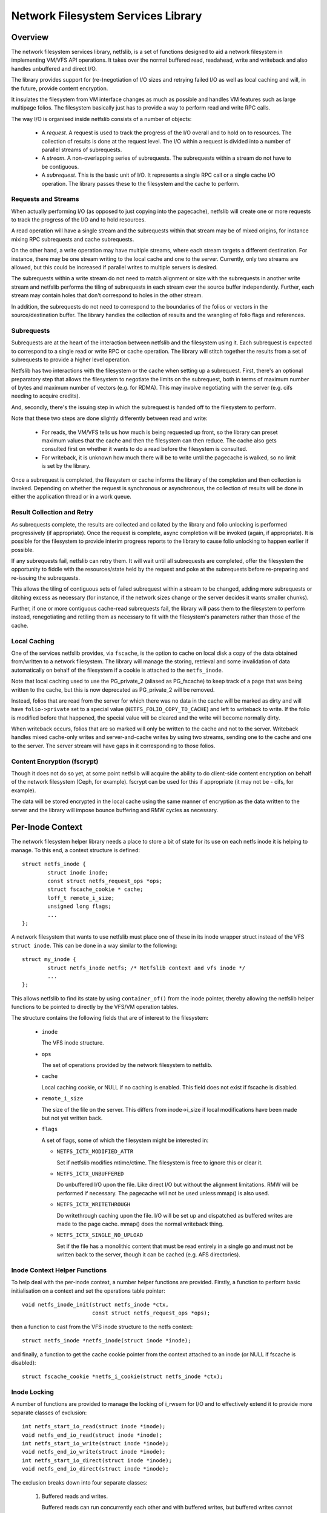 .. SPDX-License-Identifier: GPL-2.0

===================================
Network Filesystem Services Library
===================================

.. Contents:

 - Overview.
   - Requests and streams.
   - Subrequests.
   - Result collection and retry.
   - Local caching.
   - Content encryption (fscrypt).
 - Per-inode context.
   - Inode context helper functions.
   - Inode locking.
   - Inode writeback.
 - High-level VFS API.
   - Unlocked read/write iter.
   - Pre-locked read/write iter.
   - Monolithic files API.
   - Memory-mapped I/O API.
 - High-level VM API.
   - Deprecated PG_private2 API.
 - I/O request API.
   - Request structure.
   - Stream structure.
   - Subrequest structure.
   - Filesystem methods.
   - Terminating a subrequest.
   - Local cache API.
 - API function reference.


Overview
========

The network filesystem services library, netfslib, is a set of functions
designed to aid a network filesystem in implementing VM/VFS API operations.  It
takes over the normal buffered read, readahead, write and writeback and also
handles unbuffered and direct I/O.

The library provides support for (re-)negotiation of I/O sizes and retrying
failed I/O as well as local caching and will, in the future, provide content
encryption.

It insulates the filesystem from VM interface changes as much as possible and
handles VM features such as large multipage folios.  The filesystem basically
just has to provide a way to perform read and write RPC calls.

The way I/O is organised inside netfslib consists of a number of objects:

 * A *request*.  A request is used to track the progress of the I/O overall and
   to hold on to resources.  The collection of results is done at the request
   level.  The I/O within a request is divided into a number of parallel
   streams of subrequests.

 * A *stream*.  A non-overlapping series of subrequests.  The subrequests
   within a stream do not have to be contiguous.

 * A *subrequest*.  This is the basic unit of I/O.  It represents a single RPC
   call or a single cache I/O operation.  The library passes these to the
   filesystem and the cache to perform.

Requests and Streams
--------------------

When actually performing I/O (as opposed to just copying into the pagecache),
netfslib will create one or more requests to track the progress of the I/O and
to hold resources.

A read operation will have a single stream and the subrequests within that
stream may be of mixed origins, for instance mixing RPC subrequests and cache
subrequests.

On the other hand, a write operation may have multiple streams, where each
stream targets a different destination.  For instance, there may be one stream
writing to the local cache and one to the server.  Currently, only two streams
are allowed, but this could be increased if parallel writes to multiple servers
is desired.

The subrequests within a write stream do not need to match alignment or size
with the subrequests in another write stream and netfslib performs the tiling
of subrequests in each stream over the source buffer independently.  Further,
each stream may contain holes that don't correspond to holes in the other
stream.

In addition, the subrequests do not need to correspond to the boundaries of the
folios or vectors in the source/destination buffer.  The library handles the
collection of results and the wrangling of folio flags and references.

Subrequests
-----------

Subrequests are at the heart of the interaction between netfslib and the
filesystem using it.  Each subrequest is expected to correspond to a single
read or write RPC or cache operation.  The library will stitch together the
results from a set of subrequests to provide a higher level operation.

Netfslib has two interactions with the filesystem or the cache when setting up
a subrequest.  First, there's an optional preparatory step that allows the
filesystem to negotiate the limits on the subrequest, both in terms of maximum
number of bytes and maximum number of vectors (e.g. for RDMA).  This may
involve negotiating with the server (e.g. cifs needing to acquire credits).

And, secondly, there's the issuing step in which the subrequest is handed off
to the filesystem to perform.

Note that these two steps are done slightly differently between read and write:

 * For reads, the VM/VFS tells us how much is being requested up front, so the
   library can preset maximum values that the cache and then the filesystem can
   then reduce.  The cache also gets consulted first on whether it wants to do
   a read before the filesystem is consulted.

 * For writeback, it is unknown how much there will be to write until the
   pagecache is walked, so no limit is set by the library.

Once a subrequest is completed, the filesystem or cache informs the library of
the completion and then collection is invoked.  Depending on whether the
request is synchronous or asynchronous, the collection of results will be done
in either the application thread or in a work queue.

Result Collection and Retry
---------------------------

As subrequests complete, the results are collected and collated by the library
and folio unlocking is performed progressively (if appropriate).  Once the
request is complete, async completion will be invoked (again, if appropriate).
It is possible for the filesystem to provide interim progress reports to the
library to cause folio unlocking to happen earlier if possible.

If any subrequests fail, netfslib can retry them.  It will wait until all
subrequests are completed, offer the filesystem the opportunity to fiddle with
the resources/state held by the request and poke at the subrequests before
re-preparing and re-issuing the subrequests.

This allows the tiling of contiguous sets of failed subrequest within a stream
to be changed, adding more subrequests or ditching excess as necessary (for
instance, if the network sizes change or the server decides it wants smaller
chunks).

Further, if one or more contiguous cache-read subrequests fail, the library
will pass them to the filesystem to perform instead, renegotiating and retiling
them as necessary to fit with the filesystem's parameters rather than those of
the cache.

Local Caching
-------------

One of the services netfslib provides, via ``fscache``, is the option to cache
on local disk a copy of the data obtained from/written to a network filesystem.
The library will manage the storing, retrieval and some invalidation of data
automatically on behalf of the filesystem if a cookie is attached to the
``netfs_inode``.

Note that local caching used to use the PG_private_2 (aliased as PG_fscache) to
keep track of a page that was being written to the cache, but this is now
deprecated as PG_private_2 will be removed.

Instead, folios that are read from the server for which there was no data in
the cache will be marked as dirty and will have ``folio->private`` set to a
special value (``NETFS_FOLIO_COPY_TO_CACHE``) and left to writeback to write.
If the folio is modified before that happened, the special value will be
cleared and the write will become normally dirty.

When writeback occurs, folios that are so marked will only be written to the
cache and not to the server.  Writeback handles mixed cache-only writes and
server-and-cache writes by using two streams, sending one to the cache and one
to the server.  The server stream will have gaps in it corresponding to those
folios.

Content Encryption (fscrypt)
----------------------------

Though it does not do so yet, at some point netfslib will acquire the ability
to do client-side content encryption on behalf of the network filesystem (Ceph,
for example).  fscrypt can be used for this if appropriate (it may not be -
cifs, for example).

The data will be stored encrypted in the local cache using the same manner of
encryption as the data written to the server and the library will impose bounce
buffering and RMW cycles as necessary.


Per-Inode Context
=================

The network filesystem helper library needs a place to store a bit of state for
its use on each netfs inode it is helping to manage.  To this end, a context
structure is defined::

	struct netfs_inode {
		struct inode inode;
		const struct netfs_request_ops *ops;
		struct fscache_cookie * cache;
		loff_t remote_i_size;
		unsigned long flags;
		...
	};

A network filesystem that wants to use netfslib must place one of these in its
inode wrapper struct instead of the VFS ``struct inode``.  This can be done in
a way similar to the following::

	struct my_inode {
		struct netfs_inode netfs; /* Netfslib context and vfs inode */
		...
	};

This allows netfslib to find its state by using ``container_of()`` from the
inode pointer, thereby allowing the netfslib helper functions to be pointed to
directly by the VFS/VM operation tables.

The structure contains the following fields that are of interest to the
filesystem:

 * ``inode``

   The VFS inode structure.

 * ``ops``

   The set of operations provided by the network filesystem to netfslib.

 * ``cache``

   Local caching cookie, or NULL if no caching is enabled.  This field does not
   exist if fscache is disabled.

 * ``remote_i_size``

   The size of the file on the server.  This differs from inode->i_size if
   local modifications have been made but not yet written back.

 * ``flags``

   A set of flags, some of which the filesystem might be interested in:

   * ``NETFS_ICTX_MODIFIED_ATTR``

     Set if netfslib modifies mtime/ctime.  The filesystem is free to ignore
     this or clear it.

   * ``NETFS_ICTX_UNBUFFERED``

     Do unbuffered I/O upon the file.  Like direct I/O but without the
     alignment limitations.  RMW will be performed if necessary.  The pagecache
     will not be used unless mmap() is also used.

   * ``NETFS_ICTX_WRITETHROUGH``

     Do writethrough caching upon the file.  I/O will be set up and dispatched
     as buffered writes are made to the page cache.  mmap() does the normal
     writeback thing.

   * ``NETFS_ICTX_SINGLE_NO_UPLOAD``

     Set if the file has a monolithic content that must be read entirely in a
     single go and must not be written back to the server, though it can be
     cached (e.g. AFS directories).

Inode Context Helper Functions
------------------------------

To help deal with the per-inode context, a number helper functions are
provided.  Firstly, a function to perform basic initialisation on a context and
set the operations table pointer::

	void netfs_inode_init(struct netfs_inode *ctx,
			      const struct netfs_request_ops *ops);

then a function to cast from the VFS inode structure to the netfs context::

	struct netfs_inode *netfs_inode(struct inode *inode);

and finally, a function to get the cache cookie pointer from the context
attached to an inode (or NULL if fscache is disabled)::

	struct fscache_cookie *netfs_i_cookie(struct netfs_inode *ctx);

Inode Locking
-------------

A number of functions are provided to manage the locking of i_rwsem for I/O and
to effectively extend it to provide more separate classes of exclusion::

	int netfs_start_io_read(struct inode *inode);
	void netfs_end_io_read(struct inode *inode);
	int netfs_start_io_write(struct inode *inode);
	void netfs_end_io_write(struct inode *inode);
	int netfs_start_io_direct(struct inode *inode);
	void netfs_end_io_direct(struct inode *inode);

The exclusion breaks down into four separate classes:

 1) Buffered reads and writes.

    Buffered reads can run concurrently each other and with buffered writes,
    but buffered writes cannot run concurrently with each other.

 2) Direct reads and writes.

    Direct (and unbuffered) reads and writes can run concurrently since they do
    not share local buffering (i.e. the pagecache) and, in a network
    filesystem, are expected to have exclusion managed on the server (though
    this may not be the case for, say, Ceph).

 3) Other major inode modifying operations (e.g. truncate, fallocate).

    These should just access i_rwsem directly.

 4) mmap().

    mmap'd accesses might operate concurrently with any of the other classes.
    They might form the buffer for an intra-file loopback DIO read/write.  They
    might be permitted on unbuffered files.

Inode Writeback
---------------

Netfslib will pin resources on an inode for future writeback (such as pinning
use of an fscache cookie) when an inode is dirtied.  However, this pinning
needs careful management.  To manage the pinning, the following sequence
occurs:

 1) An inode state flag ``I_PINNING_NETFS_WB`` is set by netfslib when the
    pinning begins (when a folio is dirtied, for example) if the cache is
    active to stop the cache structures from being discarded and the cache
    space from being culled.  This also prevents re-getting of cache resources
    if the flag is already set.

 2) This flag then cleared inside the inode lock during inode writeback in the
    VM - and the fact that it was set is transferred to ``->unpinned_netfs_wb``
    in ``struct writeback_control``.

 3) If ``->unpinned_netfs_wb`` is now set, the write_inode procedure is forced.

 4) The filesystem's ``->write_inode()`` function is invoked to do the cleanup.

 5) The filesystem invokes netfs to do its cleanup.

To do the cleanup, netfslib provides a function to do the resource unpinning::

	int netfs_unpin_writeback(struct inode *inode, struct writeback_control *wbc);

If the filesystem doesn't need to do anything else, this may be set as a its
``.write_inode`` method.

Further, if an inode is deleted, the filesystem's write_inode method may not
get called, so::

	void netfs_clear_inode_writeback(struct inode *inode, const void *aux);

must be called from ``->evict_inode()`` *before* ``clear_inode()`` is called.


High-Level VFS API
==================

Netfslib provides a number of sets of API calls for the filesystem to delegate
VFS operations to.  Netfslib, in turn, will call out to the filesystem and the
cache to negotiate I/O sizes, issue RPCs and provide places for it to intervene
at various times.

Unlocked Read/Write Iter
------------------------

The first API set is for the delegation of operations to netfslib when the
filesystem is called through the standard VFS read/write_iter methods::

	ssize_t netfs_file_read_iter(struct kiocb *iocb, struct iov_iter *iter);
	ssize_t netfs_file_write_iter(struct kiocb *iocb, struct iov_iter *from);
	ssize_t netfs_buffered_read_iter(struct kiocb *iocb, struct iov_iter *iter);
	ssize_t netfs_unbuffered_read_iter(struct kiocb *iocb, struct iov_iter *iter);
	ssize_t netfs_unbuffered_write_iter(struct kiocb *iocb, struct iov_iter *from);

They can be assigned directly to ``.read_iter`` and ``.write_iter``.  They
perform the inode locking themselves and the first two will switch between
buffered I/O and DIO as appropriate.

Pre-Locked Read/Write Iter
--------------------------

The second API set is for the delegation of operations to netfslib when the
filesystem is called through the standard VFS methods, but needs to do some
other stuff before or after calling netfslib whilst still inside locked section
(e.g. Ceph negotiating caps).  The unbuffered read function is::

	ssize_t netfs_unbuffered_read_iter_locked(struct kiocb *iocb, struct iov_iter *iter);

This must not be assigned directly to ``.read_iter`` and the filesystem is
responsible for performing the inode locking before calling it.  In the case of
buffered read, the filesystem should use ``filemap_read()``.

There are three functions for writes::

	ssize_t netfs_buffered_write_iter_locked(struct kiocb *iocb, struct iov_iter *from,
						 struct netfs_group *netfs_group);
	ssize_t netfs_perform_write(struct kiocb *iocb, struct iov_iter *iter,
				    struct netfs_group *netfs_group);
	ssize_t netfs_unbuffered_write_iter_locked(struct kiocb *iocb, struct iov_iter *iter,
						   struct netfs_group *netfs_group);

These must not be assigned directly to ``.write_iter`` and the filesystem is
responsible for performing the inode locking before calling them.

The first two functions are for buffered writes; the first just adds some
standard write checks and jumps to the second, but if the filesystem wants to
do the checks itself, it can use the second directly.  The third function is
for unbuffered or DIO writes.

On all three write functions, there is a writeback group pointer (which should
be NULL if the filesystem doesn't use this).  Writeback groups are set on
folios when they're modified.  If a folio to-be-modified is already marked with
a different group, it is flushed first.  The writeback API allows writing back
of a specific group.

Memory-Mapped I/O API
---------------------

An API for support of mmap()'d I/O is provided::

	vm_fault_t netfs_page_mkwrite(struct vm_fault *vmf, struct netfs_group *netfs_group);

This allows the filesystem to delegate ``.page_mkwrite`` to netfslib.  The
filesystem should not take the inode lock before calling it, but, as with the
locked write functions above, this does take a writeback group pointer.  If the
page to be made writable is in a different group, it will be flushed first.

Monolithic Files API
--------------------

There is also a special API set for files for which the content must be read in
a single RPC (and not written back) and is maintained as a monolithic blob
(e.g. an AFS directory), though it can be stored and updated in the local cache::

	ssize_t netfs_read_single(struct inode *inode, struct file *file, struct iov_iter *iter);
	void netfs_single_mark_inode_dirty(struct inode *inode);
	int netfs_writeback_single(struct address_space *mapping,
				   struct writeback_control *wbc,
				   struct iov_iter *iter);

The first function reads from a file into the given buffer, reading from the
cache in preference if the data is cached there; the second function allows the
inode to be marked dirty, causing a later writeback; and the third function can
be called from the writeback code to write the data to the cache, if there is
one.

The inode should be marked ``NETFS_ICTX_SINGLE_NO_UPLOAD`` if this API is to be
used.  The writeback function requires the buffer to be of ITER_FOLIOQ type.

High-Level VM API
==================

Netfslib also provides a number of sets of API calls for the filesystem to
delegate VM operations to.  Again, netfslib, in turn, will call out to the
filesystem and the cache to negotiate I/O sizes, issue RPCs and provide places
for it to intervene at various times::

	void netfs_readahead(struct readahead_control *);
	int netfs_read_folio(struct file *, struct folio *);
	int netfs_writepages(struct address_space *mapping,
			     struct writeback_control *wbc);
	bool netfs_dirty_folio(struct address_space *mapping, struct folio *folio);
	void netfs_invalidate_folio(struct folio *folio, size_t offset, size_t length);
	bool netfs_release_folio(struct folio *folio, gfp_t gfp);

These are ``address_space_operations`` methods and can be set directly in the
operations table.

Deprecated PG_private_2 API
---------------------------

There is also a deprecated function for filesystems that still use the
``->write_begin`` method::

	int netfs_write_begin(struct netfs_inode *inode, struct file *file,
			      struct address_space *mapping, loff_t pos, unsigned int len,
			      struct folio **_folio, void **_fsdata);

It uses the deprecated PG_private_2 flag and so should not be used.


I/O Request API
===============

The I/O request API comprises a number of structures and a number of functions
that the filesystem may need to use.

Request Structure
-----------------

The request structure manages the request as a whole, holding some resources
and state on behalf of the filesystem and tracking the collection of results::

	struct netfs_io_request {
		enum netfs_io_origin	origin;
		struct inode		*inode;
		struct address_space	*mapping;
		struct netfs_group	*group;
		struct netfs_io_stream	io_streams[];
		void			*netfs_priv;
		void			*netfs_priv2;
		unsigned long long	start;
		unsigned long long	len;
		unsigned long long	i_size;
		unsigned int		debug_id;
		unsigned long		flags;
		...
	};

Many of the fields are for internal use, but the fields shown here are of
interest to the filesystem:

 * ``origin``

   The origin of the request (readahead, read_folio, DIO read, writeback, ...).

 * ``inode``
 * ``mapping``

   The inode and the address space of the file being read from.  The mapping
   may or may not point to inode->i_data.

 * ``group``

   The writeback group this request is dealing with or NULL.  This holds a ref
   on the group.

 * ``io_streams``

   The parallel streams of subrequests available to the request.  Currently two
   are available, but this may be made extensible in future.  ``NR_IO_STREAMS``
   indicates the size of the array.

 * ``netfs_priv``
 * ``netfs_priv2``

   The network filesystem's private data.  The value for this can be passed in
   to the helper functions or set during the request.

 * ``start``
 * ``len``

   The file position of the start of the read request and the length.  These
   may be altered by the ->expand_readahead() op.

 * ``i_size``

   The size of the file at the start of the request.

 * ``debug_id``

   A number allocated to this operation that can be displayed in trace lines
   for reference.

 * ``flags``

   Flags for managing and controlling the operation of the request.  Some of
   these may be of interest to the filesystem:

   * ``NETFS_RREQ_RETRYING``

     Netfslib sets this when generating retries.

   * ``NETFS_RREQ_PAUSE``

     The filesystem can set this to request to pause the library's subrequest
     issuing loop - but care needs to be taken as netfslib may also set it.

   * ``NETFS_RREQ_NONBLOCK``
   * ``NETFS_RREQ_BLOCKED``

     Netfslib sets the first to indicate that non-blocking mode was set by the
     caller and the filesystem can set the second to indicate that it would
     have had to block.

   * ``NETFS_RREQ_USE_PGPRIV2``

     The filesystem can set this if it wants to use PG_private_2 to track
     whether a folio is being written to the cache.  This is deprecated as
     PG_private_2 is going to go away.

If the filesystem wants more private data than is afforded by this structure,
then it should wrap it and provide its own allocator.

Stream Structure
----------------

A request is comprised of one or more parallel streams and each stream may be
aimed at a different target.

For read requests, only stream 0 is used.  This can contain a mixture of
subrequests aimed at different sources.  For write requests, stream 0 is used
for the server and stream 1 is used for the cache.  For buffered writeback,
stream 0 is not enabled unless a normal dirty folio is encountered, at which
point ->begin_writeback() will be invoked and the filesystem can mark the
stream available.

The stream struct looks like::

	struct netfs_io_stream {
		unsigned char		stream_nr;
		bool			avail;
		size_t			sreq_max_len;
		unsigned int		sreq_max_segs;
		unsigned int		submit_extendable_to;
		...
	};

A number of members are available for access/use by the filesystem:

 * ``stream_nr``

   The number of the stream within the request.

 * ``avail``

   True if the stream is available for use.  The filesystem should set this on
   stream zero if in ->begin_writeback().

 * ``sreq_max_len``
 * ``sreq_max_segs``

   These are set by the filesystem or the cache in ->prepare_read() or
   ->prepare_write() for each subrequest to indicate the maximum number of
   bytes and, optionally, the maximum number of segments (if not 0) that that
   subrequest can support.

 * ``submit_extendable_to``

   The size that a subrequest can be rounded up to beyond the EOF, given the
   available buffer.  This allows the cache to work out if it can do a DIO read
   or write that straddles the EOF marker.

Subrequest Structure
--------------------

Individual units of I/O are managed by the subrequest structure.  These
represent slices of the overall request and run independently::

	struct netfs_io_subrequest {
		struct netfs_io_request *rreq;
		struct iov_iter		io_iter;
		unsigned long long	start;
		size_t			len;
		size_t			transferred;
		unsigned long		flags;
		short			error;
		unsigned short		debug_index;
		unsigned char		stream_nr;
		...
	};

Each subrequest is expected to access a single source, though the library will
handle falling back from one source type to another.  The members are:

 * ``rreq``

   A pointer to the read request.

 * ``io_iter``

   An I/O iterator representing a slice of the buffer to be read into or
   written from.

 * ``start``
 * ``len``

   The file position of the start of this slice of the read request and the
   length.

 * ``transferred``

   The amount of data transferred so far for this subrequest.  This should be
   added to with the length of the transfer made by this issuance of the
   subrequest.  If this is less than ``len`` then the subrequest may be
   reissued to continue.

 * ``flags``

   Flags for managing the subrequest.  There are a number of interest to the
   filesystem or cache:

   * ``NETFS_SREQ_MADE_PROGRESS``

     Set by the filesystem to indicates that at least one byte of data was read
     or written.

   * ``NETFS_SREQ_HIT_EOF``

     The filesystem should set this if a read hit the EOF on the file (in which
     case ``transferred`` should stop at the EOF).  Netfslib may expand the
     subrequest out to the size of the folio containing the EOF on the off
     chance that a third party change happened or a DIO read may have asked for
     more than is available.  The library will clear any excess pagecache.

   * ``NETFS_SREQ_CLEAR_TAIL``

     The filesystem can set this to indicate that the remainder of the slice,
     from transferred to len, should be cleared.  Do not set if HIT_EOF is set.

   * ``NETFS_SREQ_NEED_RETRY``

     The filesystem can set this to tell netfslib to retry the subrequest.

   * ``NETFS_SREQ_BOUNDARY``

     This can be set by the filesystem on a subrequest to indicate that it ends
     at a boundary with the filesystem structure (e.g. at the end of a Ceph
     object).  It tells netfslib not to retile subrequests across it.

   * ``NETFS_SREQ_SEEK_DATA_READ``

     This is a hint from netfslib to the cache that it might want to try
     skipping ahead to the next data (ie. using SEEK_DATA).

 * ``error``

   This is for the filesystem to store result of the subrequest.  It should be
   set to 0 if successful and a negative error code otherwise.

 * ``debug_index``
 * ``stream_nr``

   A number allocated to this slice that can be displayed in trace lines for
   reference and the number of the request stream that it belongs to.

If necessary, the filesystem can get and put extra refs on the subrequest it is
given::

	void netfs_get_subrequest(struct netfs_io_subrequest *subreq,
				  enum netfs_sreq_ref_trace what);
	void netfs_put_subrequest(struct netfs_io_subrequest *subreq,
				  enum netfs_sreq_ref_trace what);

using netfs trace codes to indicate the reason.  Care must be taken, however,
as once control of the subrequest is returned to netfslib, the same subrequest
can be reissued/retried.

Filesystem Methods
------------------

The filesystem sets a table of operations in ``netfs_inode`` for netfslib to
use::

	struct netfs_request_ops {
		mempool_t *request_pool;
		mempool_t *subrequest_pool;
		int (*init_request)(struct netfs_io_request *rreq, struct file *file);
		void (*free_request)(struct netfs_io_request *rreq);
		void (*free_subrequest)(struct netfs_io_subrequest *rreq);
		void (*expand_readahead)(struct netfs_io_request *rreq);
		int (*prepare_read)(struct netfs_io_subrequest *subreq);
		void (*issue_read)(struct netfs_io_subrequest *subreq);
		void (*done)(struct netfs_io_request *rreq);
		void (*update_i_size)(struct inode *inode, loff_t i_size);
		void (*post_modify)(struct inode *inode);
		void (*begin_writeback)(struct netfs_io_request *wreq);
		void (*prepare_write)(struct netfs_io_subrequest *subreq);
		void (*issue_write)(struct netfs_io_subrequest *subreq);
		void (*retry_request)(struct netfs_io_request *wreq,
				      struct netfs_io_stream *stream);
		void (*invalidate_cache)(struct netfs_io_request *wreq);
	};

The table starts with a pair of optional pointers to memory pools from which
requests and subrequests can be allocated.  If these are not given, netfslib
has default pools that it will use instead.  If the filesystem wraps the netfs
structs in its own larger structs, then it will need to use its own pools.
Netfslib will allocate directly from the pools.

The methods defined in the table are:

 * ``init_request()``
 * ``free_request()``
 * ``free_subrequest()``

   [Optional] A filesystem may implement these to initialise or clean up any
   resources that it attaches to the request or subrequest.

 * ``expand_readahead()``

   [Optional] This is called to allow the filesystem to expand the size of a
   readahead request.  The filesystem gets to expand the request in both
   directions, though it must retain the initial region as that may represent
   an allocation already made.  If local caching is enabled, it gets to expand
   the request first.

   Expansion is communicated by changing ->start and ->len in the request
   structure.  Note that if any change is made, ->len must be increased by at
   least as much as ->start is reduced.

 * ``prepare_read()``

   [Optional] This is called to allow the filesystem to limit the size of a
   subrequest.  It may also limit the number of individual regions in iterator,
   such as required by RDMA.  This information should be set on stream zero in::

	rreq->io_streams[0].sreq_max_len
	rreq->io_streams[0].sreq_max_segs

   The filesystem can use this, for example, to chop up a request that has to
   be split across multiple servers or to put multiple reads in flight.

   Zero should be returned on success and an error code otherwise.

 * ``issue_read()``

   [Required] Netfslib calls this to dispatch a subrequest to the server for
   reading.  In the subrequest, ->start, ->len and ->transferred indicate what
   data should be read from the server and ->io_iter indicates the buffer to be
   used.

   There is no return value; the ``netfs_read_subreq_terminated()`` function
   should be called to indicate that the subrequest completed either way.
   ->error, ->transferred and ->flags should be updated before completing.  The
   termination can be done asynchronously.

   Note: the filesystem must not deal with setting folios uptodate, unlocking
   them or dropping their refs - the library deals with this as it may have to
   stitch together the results of multiple subrequests that variously overlap
   the set of folios.

 * ``done()``

   [Optional] This is called after the folios in a read request have all been
   unlocked (and marked uptodate if applicable).

 * ``update_i_size()``

   [Optional] This is invoked by netfslib at various points during the write
   paths to ask the filesystem to update its idea of the file size.  If not
   given, netfslib will set i_size and i_blocks and update the local cache
   cookie.
   
 * ``post_modify()``

   [Optional] This is called after netfslib writes to the pagecache or when it
   allows an mmap'd page to be marked as writable.
   
 * ``begin_writeback()``

   [Optional] Netfslib calls this when processing a writeback request if it
   finds a dirty page that isn't simply marked NETFS_FOLIO_COPY_TO_CACHE,
   indicating it must be written to the server.  This allows the filesystem to
   only set up writeback resources when it knows it's going to have to perform
   a write.
   
 * ``prepare_write()``

   [Optional] This is called to allow the filesystem to limit the size of a
   subrequest.  It may also limit the number of individual regions in iterator,
   such as required by RDMA.  This information should be set on stream to which
   the subrequest belongs::

	rreq->io_streams[subreq->stream_nr].sreq_max_len
	rreq->io_streams[subreq->stream_nr].sreq_max_segs

   The filesystem can use this, for example, to chop up a request that has to
   be split across multiple servers or to put multiple writes in flight.

   This is not permitted to return an error.  Instead, in the event of failure,
   ``netfs_prepare_write_failed()`` must be called.

 * ``issue_write()``

   [Required] This is used to dispatch a subrequest to the server for writing.
   In the subrequest, ->start, ->len and ->transferred indicate what data
   should be written to the server and ->io_iter indicates the buffer to be
   used.

   There is no return value; the ``netfs_write_subreq_terminated()`` function
   should be called to indicate that the subrequest completed either way.
   ->error, ->transferred and ->flags should be updated before completing.  The
   termination can be done asynchronously.

   Note: the filesystem must not deal with removing the dirty or writeback
   marks on folios involved in the operation and should not take refs or pins
   on them, but should leave retention to netfslib.

 * ``retry_request()``

   [Optional] Netfslib calls this at the beginning of a retry cycle.  This
   allows the filesystem to examine the state of the request, the subrequests
   in the indicated stream and of its own data and make adjustments or
   renegotiate resources.
   
 * ``invalidate_cache()``

   [Optional] This is called by netfslib to invalidate data stored in the local
   cache in the event that writing to the local cache fails, providing updated
   coherency data that netfs can't provide.

Terminating a subrequest
------------------------

When a subrequest completes, there are a number of functions that the cache or
subrequest can call to inform netfslib of the status change.  One function is
provided to terminate a write subrequest at the preparation stage and acts
synchronously:

 * ``void netfs_prepare_write_failed(struct netfs_io_subrequest *subreq);``

   Indicate that the ->prepare_write() call failed.  The ``error`` field should
   have been updated.

Note that ->prepare_read() can return an error as a read can simply be aborted.
Dealing with writeback failure is trickier.

The other functions are used for subrequests that got as far as being issued:

 * ``void netfs_read_subreq_terminated(struct netfs_io_subrequest *subreq);``

   Tell netfslib that a read subrequest has terminated.  The ``error``,
   ``flags`` and ``transferred`` fields should have been updated.

 * ``void netfs_write_subrequest_terminated(void *_op, ssize_t transferred_or_error);``

   Tell netfslib that a write subrequest has terminated.  Either the amount of
   data processed or the negative error code can be passed in.  This is
   can be used as a kiocb completion function.

 * ``void netfs_read_subreq_progress(struct netfs_io_subrequest *subreq);``

   This is provided to optionally update netfslib on the incremental progress
   of a read, allowing some folios to be unlocked early and does not actually
   terminate the subrequest.  The ``transferred`` field should have been
   updated.

Local Cache API
---------------

Netfslib provides a separate API for a local cache to implement, though it
provides some somewhat similar routines to the filesystem request API.

Firstly, the netfs_io_request object contains a place for the cache to hang its
state::

	struct netfs_cache_resources {
		const struct netfs_cache_ops	*ops;
		void				*cache_priv;
		void				*cache_priv2;
		unsigned int			debug_id;
		unsigned int			inval_counter;
	};

This contains an operations table pointer and two private pointers plus the
debug ID of the fscache cookie for tracing purposes and an invalidation counter
that is cranked by calls to ``fscache_invalidate()`` allowing cache subrequests
to be invalidated after completion.

The cache operation table looks like the following::

	struct netfs_cache_ops {
		void (*end_operation)(struct netfs_cache_resources *cres);
		void (*expand_readahead)(struct netfs_cache_resources *cres,
					 loff_t *_start, size_t *_len, loff_t i_size);
		enum netfs_io_source (*prepare_read)(struct netfs_io_subrequest *subreq,
						     loff_t i_size);
		int (*read)(struct netfs_cache_resources *cres,
			    loff_t start_pos,
			    struct iov_iter *iter,
			    bool seek_data,
			    netfs_io_terminated_t term_func,
			    void *term_func_priv);
		void (*prepare_write_subreq)(struct netfs_io_subrequest *subreq);
		void (*issue_write)(struct netfs_io_subrequest *subreq);
	};

With a termination handler function pointer::

	typedef void (*netfs_io_terminated_t)(void *priv,
					      ssize_t transferred_or_error,
					      bool was_async);

The methods defined in the table are:

 * ``end_operation()``

   [Required] Called to clean up the resources at the end of the read request.

 * ``expand_readahead()``

   [Optional] Called at the beginning of a readahead operation to allow the
   cache to expand a request in either direction.  This allows the cache to
   size the request appropriately for the cache granularity.

 * ``prepare_read()``

   [Required] Called to configure the next slice of a request.  ->start and
   ->len in the subrequest indicate where and how big the next slice can be;
   the cache gets to reduce the length to match its granularity requirements.

   The function is passed pointers to the start and length in its parameters,
   plus the size of the file for reference, and adjusts the start and length
   appropriately.  It should return one of:

   * ``NETFS_FILL_WITH_ZEROES``
   * ``NETFS_DOWNLOAD_FROM_SERVER``
   * ``NETFS_READ_FROM_CACHE``
   * ``NETFS_INVALID_READ``

   to indicate whether the slice should just be cleared or whether it should be
   downloaded from the server or read from the cache - or whether slicing
   should be given up at the current point.

 * ``read()``

   [Required] Called to read from the cache.  The start file offset is given
   along with an iterator to read to, which gives the length also.  It can be
   given a hint requesting that it seek forward from that start position for
   data.

   Also provided is a pointer to a termination handler function and private
   data to pass to that function.  The termination function should be called
   with the number of bytes transferred or an error code, plus a flag
   indicating whether the termination is definitely happening in the caller's
   context.

 * ``prepare_write_subreq()``

   [Required] This is called to allow the cache to limit the size of a
   subrequest.  It may also limit the number of individual regions in iterator,
   such as required by DIO/DMA.  This information should be set on stream to
   which the subrequest belongs::

	rreq->io_streams[subreq->stream_nr].sreq_max_len
	rreq->io_streams[subreq->stream_nr].sreq_max_segs

   The filesystem can use this, for example, to chop up a request that has to
   be split across multiple servers or to put multiple writes in flight.

   This is not permitted to return an error.  In the event of failure,
   ``netfs_prepare_write_failed()`` must be called.

 * ``issue_write()``

   [Required] This is used to dispatch a subrequest to the cache for writing.
   In the subrequest, ->start, ->len and ->transferred indicate what data
   should be written to the cache and ->io_iter indicates the buffer to be
   used.

   There is no return value; the ``netfs_write_subreq_terminated()`` function
   should be called to indicate that the subrequest completed either way.
   ->error, ->transferred and ->flags should be updated before completing.  The
   termination can be done asynchronously.


API Function Reference
======================

.. kernel-doc:: include/linux/netfs.h
.. kernel-doc:: fs/netfs/buffered_read.c
